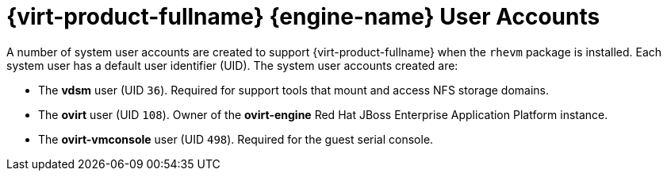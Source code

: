 :_content-type: CONCEPT
[id="Red_Hat_Enterprise_Virtualization_Manager_User_Accounts"]
= {virt-product-fullname} {engine-name} User Accounts

A number of system user accounts are created to support {virt-product-fullname} when the `rhevm` package is installed. Each system user has a default user identifier (UID). The system user accounts created are:

* The *vdsm* user (UID `36`). Required for support tools that mount and access NFS storage domains.

* The *ovirt* user (UID `108`). Owner of the *ovirt-engine* Red Hat JBoss Enterprise Application Platform instance.

* The *ovirt-vmconsole* user (UID `498`). Required for the guest serial console.


